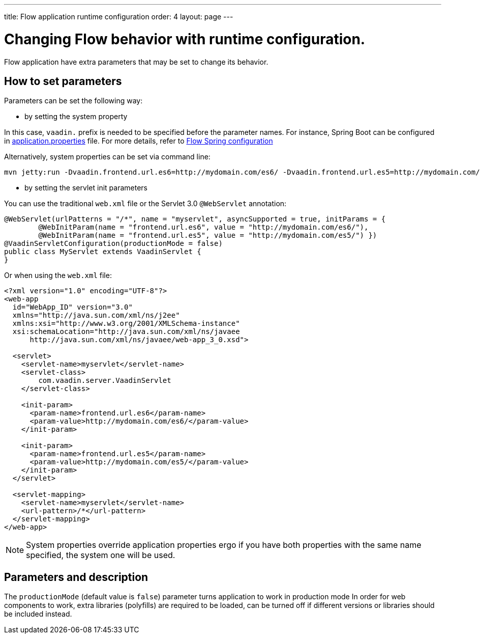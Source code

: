 ---
title: Flow application runtime configuration
order: 4
layout: page
---

ifdef::env-github[:outfilesuffix: .asciidoc]
= Changing Flow behavior with runtime configuration.

Flow application have extra parameters that may be set to change its behavior.

== How to set parameters

Parameters can be set the following way:

* by setting the system property

In this case, `vaadin.` prefix is needed to be specified before the parameter names.
For instance, Spring Boot can be configured in
https://github.com/netgloo/spring-boot-samples/blob/master/spring-boot-mysql-springdatajpa-hibernate/src/main/resources/application.properties[application.properties] file.
For more details, refer to <<../spring/tutorial-spring-configuration#,Flow Spring configuration>>

Alternatively, system properties can be set via command line:
[source,bash]
----
mvn jetty:run -Dvaadin.frontend.url.es6=http://mydomain.com/es6/ -Dvaadin.frontend.url.es5=http://mydomain.com/es5/
----

* by setting the servlet init parameters

You can use the traditional `web.xml` file or the Servlet 3.0 `@WebServlet` annotation:

[source,java]
----
@WebServlet(urlPatterns = "/*", name = "myservlet", asyncSupported = true, initParams = {
        @WebInitParam(name = "frontend.url.es6", value = "http://mydomain.com/es6/"),
        @WebInitParam(name = "frontend.url.es5", value = "http://mydomain.com/es5/") })
@VaadinServletConfiguration(productionMode = false)
public class MyServlet extends VaadinServlet {
}
----

Or when using the `web.xml` file:

[source,xml]
----
<?xml version="1.0" encoding="UTF-8"?>
<web-app
  id="WebApp_ID" version="3.0"
  xmlns="http://java.sun.com/xml/ns/j2ee"
  xmlns:xsi="http://www.w3.org/2001/XMLSchema-instance"
  xsi:schemaLocation="http://java.sun.com/xml/ns/javaee
      http://java.sun.com/xml/ns/javaee/web-app_3_0.xsd">

  <servlet>
    <servlet-name>myservlet</servlet-name>
    <servlet-class>
        com.vaadin.server.VaadinServlet
    </servlet-class>

    <init-param>
      <param-name>frontend.url.es6</param-name>
      <param-value>http://mydomain.com/es6/</param-value>
    </init-param>

    <init-param>
      <param-name>frontend.url.es5</param-name>
      <param-value>http://mydomain.com/es5/</param-value>
    </init-param>
  </servlet>

  <servlet-mapping>
    <servlet-name>myservlet</servlet-name>
    <url-pattern>/*</url-pattern>
  </servlet-mapping>
</web-app>
----


[NOTE]
System properties override application properties ergo if you have both properties with the same name specified, the system one will be used.

== Parameters and description

The `productionMode` (default value is `false`) parameter turns application to work in production mode
In order for web components to work, extra libraries (polyfills) are required to be loaded, can be turned off if different versions or libraries should be included instead.
